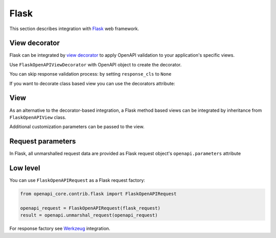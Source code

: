Flask
======

This section describes integration with `Flask <https://flask.palletsprojects.com>`__ web framework.

View decorator
--------------

Flask can be integrated by `view decorator <https://flask.palletsprojects.com/en/latest/patterns/viewdecorators/>`__ to apply OpenAPI validation to your application's specific views.

Use ``FlaskOpenAPIViewDecorator`` with OpenAPI object to create the decorator.

.. code-block:: python
  :emphasize-lines: 1,3,6

    from openapi_core.contrib.flask.decorators import FlaskOpenAPIViewDecorator

    openapi_validated = FlaskOpenAPIViewDecorator(openapi)

    @app.route('/home')
    @openapi_validated
    def home():
       return "Welcome home"

You can skip response validation process: by setting ``response_cls`` to ``None``

.. code-block:: python
  :emphasize-lines: 5

    from openapi_core.contrib.flask.decorators import FlaskOpenAPIViewDecorator

    openapi_validated = FlaskOpenAPIViewDecorator(
       openapi,
       response_cls=None,
    )

If you want to decorate class based view you can use the decorators attribute:

.. code-block:: python
  :emphasize-lines: 2

    class MyView(View):
       decorators = [openapi_validated]

       def dispatch_request(self):
           return "Welcome home"

    app.add_url_rule('/home', view_func=MyView.as_view('home'))

View
----

As an alternative to the decorator-based integration, a Flask method based views can be integrated by inheritance from ``FlaskOpenAPIView`` class.

.. code-block:: python
  :emphasize-lines: 1,3,8

    from openapi_core.contrib.flask.views import FlaskOpenAPIView

    class MyView(FlaskOpenAPIView):
       def get(self):
           return "Welcome home"

    app.add_url_rule(
       '/home',
       view_func=MyView.as_view('home', spec),
    )

Additional customization parameters can be passed to the view.

.. code-block:: python
  :emphasize-lines: 10

    from openapi_core.contrib.flask.views import FlaskOpenAPIView

    class MyView(FlaskOpenAPIView):
       def get(self):
           return "Welcome home"

    app.add_url_rule(
       '/home',
       view_func=MyView.as_view(
           'home', spec,
           extra_format_validators=extra_format_validators,
       ),
    )

Request parameters
------------------

In Flask, all unmarshalled request data are provided as Flask request object's ``openapi.parameters`` attribute

.. code-block:: python
  :emphasize-lines: 6,7

    from flask.globals import request

    @app.route('/browse/<id>/')
    @openapi
    def browse(id):
       browse_id = request.openapi.parameters.path['id']
       page = request.openapi.parameters.query.get('page', 1)

       return f"Browse {browse_id}, page {page}"

Low level
---------

You can use ``FlaskOpenAPIRequest`` as a Flask request factory:

.. code-block:: python

    from openapi_core.contrib.flask import FlaskOpenAPIRequest

    openapi_request = FlaskOpenAPIRequest(flask_request)
    result = openapi.unmarshal_request(openapi_request)

For response factory see `Werkzeug <werkzeug.rst>`_ integration.
